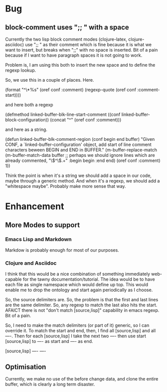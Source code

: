 
* Bug

** block-comment uses ";; " with a space

Currently the two lisp block comment modes (clojure-latex, clojure-asciidoc)
use ";; " as their comment which is fine because it is what we want to
insert, but breaks when ";;" with no space is inserted. Bit of a pain because
if I want to have paragraph spaces it is not going to work.

Problem is, I am using this both to insert the new space and to define the
regexp lookup.

So, we use this in a couple of places. Here.

  (format "^\\(%s\\)*%s"
          (oref conf :comment)
          (regexp-quote
           (oref conf :comment-start))))

and here both a regexp

(defmethod linked-buffer-blk-line-start-comment
  ((conf linked-buffer-block-configuration))
  (concat "^" 
          (oref conf :comment)))


and here as a string.

(defun linked-buffer-blk-comment-region (conf begin end buffer)
  "Given CONF, a `linked-buffer-configuration' object, add
start of line comment characters beween BEGIN and END in BUFFER."
  (m-buffer-replace-match
   (m-buffer-match-data
    buffer
    ;; perhaps we should ignore lines which are already commented,
    "\\(^\\).+"
    :begin begin :end end)
   (oref conf :comment) 1))

Think the point is when it's a string we should add a space in our code,
maybe through a generic method. And when it's a regexp, we should add a
"whitespace maybe". Probably make more sense that way.


* Enhancement

** More Modes to support

*** Emacs Lisp and Markdown

Markdow is probably enough for most of our purposes.


*** Clojure and Asciidoc

I think that this would be a nice combination of something immediately
web-capable for the tawny documentation/tutorial. The idea would be to have
each file as single namespace which would define up top. This would enable me
to drop the ontology and start again periodically as I choose.

So, the source delimiters are. So, the problem is that the first and last
lines are the same delimiter. So, any regexp to match the last also hits the
start. AFAICT there is not "don't match [source,lisp]" capability in emacs
regexp. Bit of a pain.

So, I need to make the match delimiters (or part of it) generic, so I can
override it. To match the start and end, then, I find all [source,lisp] and
all ----. Then for each [source,lisp] I take the next two ---- then use start
[source,lisp] to ---- as start and ---- as end.

[source,lisp]
----
----


** Optimisation

Currently, we make no use of the before change data, and clone the entire
buffer, which is clearly a long term disaster.

